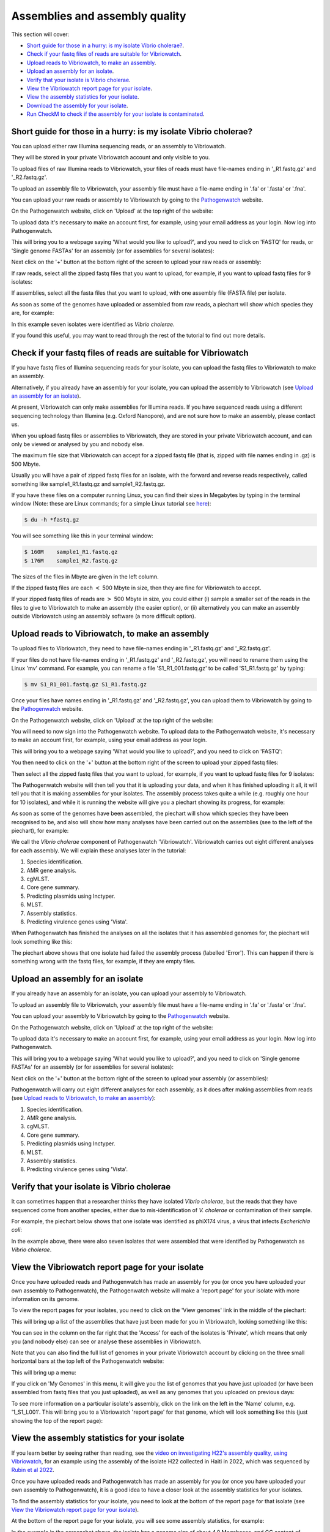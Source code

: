 Assemblies and assembly quality
===============================

This section will cover:

* `Short guide for those in a hurry: is my isolate Vibrio cholerae?`_.
* `Check if your fastq files of reads are suitable for Vibriowatch`_.
* `Upload reads to Vibriowatch, to make an assembly`_.
* `Upload an assembly for an isolate`_.
* `Verify that your isolate is Vibrio cholerae`_.
* `View the Vibriowatch report page for your isolate`_.
* `View the assembly statistics for your isolate`_.
* `Download the assembly for your isolate`_.
* `Run CheckM to check if the assembly for your isolate is contaminated`_.

Short guide for those in a hurry: is my isolate Vibrio cholerae?
----------------------------------------------------------------

You can upload either raw Illumina sequencing reads, or an assembly to Vibriowatch. 

They will be stored in your private Vibriowatch account and only visible to you.

To upload files of raw Illumina reads to Vibriowatch, your files of reads must have file-names ending in '_R1.fastq.gz' and '_R2.fastq.gz'.

To upload an assembly file to Vibriowatch, your assembly file must have a file-name ending in '.fa' or '.fasta' or '.fna'.

You can upload your raw reads or assembly to Vibriowatch by going to the `Pathogenwatch`_ website.

.. _Pathogenwatch: https://pathogen.watch/

On the Pathogenwatch website, click on 'Upload' at the top right of the website:

.. image:: Picture1.png
  :width: 650
  
To upload data it's necessary to make an account first, for example, using your email address as your login. Now log into Pathogenwatch.

This will bring you to a webpage saying 'What would you like to upload?', and you need to click on 'FASTQ' for reads,
or 'Single genome FASTAs' for an assembly (or for assemblies for several isolates):

.. image:: Picture2.png
  :width: 500

Next click on the '+' button at the bottom right of the screen to upload your raw reads or assembly:

.. image:: Picture3.png
  :width: 500
  
If raw reads, select all the zipped fastq files that you want to upload, for example, if you want to upload fastq files for 9 isolates:

.. image:: Picture4.png
  :width: 200
  
If assemblies, select all the fasta files that you want to upload, with one assembly file (FASTA file) per isolate.

As soon as some of the genomes have uploaded or assembled from raw reads, a piechart will show which species they are, for example:

.. image:: Picture7.png
  :width: 650
  
In this example seven isolates were identified as *Vibrio cholerae*. 

If you found this useful, you may want to read through the rest of the tutorial to find out more details. 

Check if your fastq files of reads are suitable for Vibriowatch
---------------------------------------------------------------

If you have fastq files of Illumina sequencing reads for your isolate, you can upload the fastq files to Vibriowatch to make an assembly.

Alternatively, if you already have an assembly for your isolate, you can upload the assembly to Vibriowatch (see `Upload an assembly for an isolate`_). 

At present, Vibriowatch can only make assemblies for Illumina reads.
If you have sequenced reads using a different sequencing technology than Illumina (e.g. Oxford Nanopore), and are not sure how
to make an assembly, please contact us.

When you upload fastq files or assemblies to Vibriowatch, they are stored in your private Vibriowatch account, and can only be viewed or analysed by you and nobody else.

The maximum file size that Vibriowatch can accept for a zipped fastq file (that is, zipped with file names ending in .gz) is 500 Mbyte.

Usually you will have a pair of zipped fastq files for an isolate, with the forward and reverse reads respectively, called something like sample1_R1.fastq.gz and sample1_R2.fastq.gz.

If you have these files on a computer running Linux, you can find their sizes in Megabytes by typing in the terminal window
(Note: these are Linux commands; for a simple Linux tutorial see `here`_):

.. _here: https://swcarpentry.github.io/shell-novice/

.. code-block:: console

   $ du -h *fastq.gz
   
You will see something like this in your terminal window:

.. code-block:: console

   $ 160M    sample1_R1.fastq.gz
   $ 176M    sample1_R2.fastq.gz

The sizes of the files in Mbyte are given in the left column.

If the zipped fastq files are each :math:`<` 500 Mbyte in size, then they are fine for Vibriowatch to accept.

If your zipped fastq files of reads are :math:`>` 500 Mbyte in size, you could either (i) sample a smaller set of the reads in the files to give to Vibriowatch to make an assembly (the easier option), or (ii) alternatively you can make an assembly outside Vibriowatch using an assembly software (a more difficult option).

Upload reads to Vibriowatch, to make an assembly 
------------------------------------------------

To upload files to Vibriowatch, they need to have file-names ending in '_R1.fastq.gz' and '_R2.fastq.gz'.

If your files do not have file-names ending in '_R1.fastq.gz' and '_R2.fastq.gz', you will need to rename them using the Linux 'mv' command. For example, you can rename a file 'S1_R1_001.fastq.gz' to be called 'S1_R1.fastq.gz' by typing:

.. code-block:: console

   $ mv S1_R1_001.fastq.gz S1_R1.fastq.gz

Once your files have names ending in '_R1.fastq.gz' and '_R2.fastq.gz', you can upload them to Vibriowatch by going to the `Pathogenwatch`_ website.

.. _Pathogenwatch: https://pathogen.watch/

On the Pathogenwatch website, click on 'Upload' at the top right of the website:

.. image:: Picture1.png
  :width: 650
  
You will need to now sign into the Pathogenwatch website. To upload data to the Pathogenwatch website, it's necessary
to make an account first, for example, using your email address as your login. 

This will bring you to a webpage saying 'What would you like to upload?', and you need to click on 'FASTQ':

.. image:: Picture2.png
  :width: 500

You then need to click on the '+' button at the bottom right of the screen to upload your zipped fastq files:

.. image:: Picture3.png
  :width: 500
  
Then select all the zipped fastq files that you want to upload, for example, if you want to upload fastq files for 9 isolates:

.. image:: Picture4.png
  :width: 200
  
The Pathogenwatch website will then tell you that it is uploading your data, and when it has finished uploading it all, it will tell you that it is making assemblies for your isolates. The assembly process takes quite a while (e.g. roughly one hour for 10 isolates), and while it is running the website will give you a piechart showing its progress, for example:

.. image:: Picture5.png
  :width: 650
  
As soon as some of the genomes have been assembled, the piechart will show which species they have been recognised to be, and also will show how many analyses have been carried out on the assemblies (see to the left of the piechart), for example:

.. image:: Picture6.png
  :width: 650
  
We call the *Vibrio cholerae* component of Pathogenwatch 'Vibriowatch'. Vibriowatch carries out eight different analyses for each assembly. We will explain these analyses later in the tutorial:

#. Species identification.
#. AMR gene analysis.
#. cgMLST.
#. Core gene summary.
#. Predicting plasmids using Inctyper.
#. MLST.
#. Assembly statistics.
#. Predicting virulence genes using 'Vista'.

When Pathogenwatch has finished the analyses on all the isolates that it has assembled genomes for, the piechart will look something like this:

.. image:: Picture7.png
  :width: 650
  
The piechart above shows that one isolate had failed the assembly process (labelled 'Error'). This can happen if there is something wrong with the fastq files, for example, if they are empty files. 
  
Upload an assembly for an isolate
---------------------------------

If you already have an assembly for an isolate, you can upload your assembly to Vibriowatch.

To upload an assembly file to Vibriowatch, your assembly file must have a file-name ending in '.fa' or '.fasta' or '.fna'.

You can upload your assembly to Vibriowatch by going to the `Pathogenwatch`_ website.

.. _Pathogenwatch: https://pathogen.watch/

On the Pathogenwatch website, click on 'Upload' at the top right of the website:

.. image:: Picture1.png
  :width: 650
  
To upload data it's necessary to make an account first, for example, using your email address as your login. Now log into Pathogenwatch.

This will bring you to a webpage saying 'What would you like to upload?', and you need to click on 'Single genome FASTAs' for an assembly (or for assemblies for several isolates):

.. image:: Picture2.png
  :width: 500

Next click on the '+' button at the bottom right of the screen to upload your assembly (or assemblies):

.. image:: Picture3.png
  :width: 500

Pathogenwatch will carry out eight different analyses for each assembly, as it does after making assemblies from reads (see `Upload reads to Vibriowatch, to make an assembly`_):

#. Species identification.
#. AMR gene analysis.
#. cgMLST.
#. Core gene summary.
#. Predicting plasmids using Inctyper.
#. MLST.
#. Assembly statistics.
#. Predicting virulence genes using 'Vista'.

Verify that your isolate is Vibrio cholerae
-------------------------------------------

It can sometimes happen that a researcher thinks they have isolated *Vibrio cholerae*, but the reads that they have sequenced come from another species, either due to mis-identification of *V. cholerae* or contamination of their sample. 

For example, the piechart below shows that one isolate was identified as phiX174 virus, a virus that infects *Escherichia coli*: 

.. image:: Picture7.png
  :width: 650
  
In the example above, there were also seven isolates that were assembled that were identified by Pathogenwatch as *Vibrio cholerae*. 

View the Vibriowatch report page for your isolate
-------------------------------------------------

Once you have uploaded reads and Pathogenwatch has made an assembly for you (or once you have uploaded your own assembly to Pathogenwatch), the Pathogenwatch website will make a 'report page' for your isolate with more information on its genome. 

To view the report pages for your isolates, you need to click on the 'View genomes' link in the middle of the piechart:

.. image:: Picture7.png
  :width: 650
  
This will bring up a list of the assemblies that have just been made for you in Vibriowatch, looking something like this:

.. image:: Picture8.png
  :width: 650
  
You can see in the column on the far right that the 'Access' for each of the isolates is 'Private', which means that only you (and nobody else) can see or analyse these assemblies in Vibriowatch.

Note that you can also find the full list of genomes in your private Vibriowatch account by clicking on the three small horizontal bars at the top left of the Pathogenwatch website:

.. image:: Picture9.png
  :width: 150
  
This will bring up a menu:

.. image:: Picture10.png
  :width: 150
  
If you click on 'My Genomes' in this menu, it will give you the list of genomes that you have just uploaded (or have been assembled from fastq files that you just uploaded), as well as any genomes that you uploaded on previous days:

.. image:: Picture8.png
  :width: 650
  
To see more information on a particular isolate's assembly, click on the link on the left in the 'Name' column, e.g. '1_S1_L001'. This will bring you to a Vibriowatch 'report page' for that genome, which will look something like this (just showing the top of the report page):

.. image:: Picture11.png
  :width: 650

View the assembly statistics for your isolate
---------------------------------------------

If you learn better by seeing rather than reading, see the `video on investigating H22's assembly quality, using Vibriowatch`_, for an example
using the assembly of the isolate H22 collected in Haiti in 2022, which was sequenced by `Rubin et al 2022`_.

.. _video on investigating H22's assembly quality, using Vibriowatch: https://youtu.be/SevDN1pLyqo 

.. _Rubin et al 2022: https://pubmed.ncbi.nlm.nih.gov/36449726/

Once you have uploaded reads and Pathogenwatch has made an assembly for you (or once you have uploaded your own assembly to Pathogenwatch), it is a good idea to have a closer look at the assembly statistics for your isolates.

To find the assembly statistics for your isolate, you need to look at the bottom of the report page for that isolate (see `View the Vibriowatch report page for your isolate`_).

At the bottom of the report page for your isolate, you will see some assembly statistics, for example:

.. image:: Picture12.png
  :width: 500

In the example in the screenshot above, the isolate has a genome size of about 4.0 Megabases, and GC content of 47.5%. This is consistent with the reference genome for *Vibrio cholerae* strain N16961, which has a genome size of about 4.0 Megabases and GC content of 47.5% (see  `Heidelberg et al 2000`_).

.. _Heidelberg et al 2000: https://pubmed.ncbi.nlm.nih.gov/10952301/

As a very rough 'rule of thumb', we would consider that an assembly size of between about 3.3 and 5.3 Megabase, and a GC content of between about 41.3% and 48.6%, is reasonable for a *Vibrio cholerae* genome. However, note that this an extremely rough rule of thumb, and may need to be revised in future when more is known about the diversity found in the species *Vibrio cholerae*.

If your assembly has a genome size or GC content far outside these ranges, it would probably be a good idea to investigate whether your assembly likely contains contamination from another species' DNA (see below).

Another commonly used measures of assembly quality is the number of contigs. We would usually consider that an assembly is of relatively good quality if it consists of :math:`<` 700 contigs. If the assembly for your isolate has more contigs, it is relatively poor quality and so this may introduce errors into further bioinformatic analyses that you carry out using Vibriowatch.

In the example in the screenshot above, the genome for the isolate has 62 contigs, so is relatively good quality.

Download the assembly for your isolate
--------------------------------------

If you have uploaded reads for your isolate to Vibriowatch, and Vibriowatch has made an assembly for your isolate, you can then download the assembly to your computer. This is useful to do if you want to do further analysis of your isolate's assembly outside Vibriowatch (e.g. running CheckM; see `Run CheckM to check if the assembly for your isolate is contaminated`_). 

To find the list of assemblies that you have made using Vibriowatch, you can click on the three horizontal small horizontal bars at the top left of the Vibriowatch website:

.. image:: Picture9.png
  :width: 150
  
This will bring up a menu:

.. image:: Picture10.png
  :width: 150
  
If you click on 'My Genomes' in this menu, it will give you the list of genomes that have been assembled from fastq files that you just uploaded (or for which you uploaded the ready-made assemblies), as well as any genomes that you uploaded on previous days:

.. image:: Picture8.png
  :width: 650
  
Tick the boxes for the isolates whose assemblies you want to download, e.g. isolates 1, 2, 3, 4, 5, 7 and 8 in this example:

.. image:: Picture13.png
  :width: 700
  
At the top right of the screen, you will see something like '7 Selected Genomes' appear in a purple button (see above). To download the assemblies, click on the purple '7 Selected Genomes' button, and choose 'Download data' from the menu that appears, and then choose 'FASTA files' from the next menu that appears. This will give you a file 'genomes.zip' containing the assemblies (e.g. 7 assemblies in this example). When you unzip that file, you will find assembly files inside it, called something like '1_S1_L001.fasta', '2_S2_L001.fasta', and so on.
  
Run CheckM to check if the assembly for your isolate is contaminated
--------------------------------------------------------------------

If you suspect that the assembly for your isolate may be contaminated with DNA from another species, for example because it has an unusual genome size and/or GC content for *V. cholerae*, you could try running a 'contamination scan' software such as CheckM by `Parks et al 2015`_.  

.. _Parks et al 2015: https://pubmed.ncbi.nlm.nih.gov/25977477/

CheckM is not part of Vibriowatch, and to run it you will need to install it on a computer that runs Linux. The latest version of CheckM is version 2, called CheckM2. You can find instructions on how to install it on the `CheckM2 github page`_.  

.. _CheckM2 github page: https://github.com/chklovski/CheckM2

To run CheckM2 on the assembly for your isolate, you will need to copy the assembly for that isolate to a computer that runs Linux and has CheckM2 installed. 

You can run CheckM2 on several isolates at once, for example, to run CheckM2 on the assemblies for 7 isolates, you need to type on the Linux command line:

.. code-block:: console

   $ checkM2 predict --threads 8 -x fasta --input folder_with_fasta --output checkm2_output
   
where 'folder_with_fasta' is the path to the directory where you have put the fasta files for the 7 assemblies, and 'checkm2_output' is the name you want CheckM2 to give to the directory where it puts its output files.

When CheckM2 has finished running, the output folder will contain a report called 'checkm2.collated.report', which will look something like this:

.. image:: Picture14.png
  :width: 650
  
In this example, the 'checkm2.collated.report' file shows that isolates 1, 2, 3, 5, 7 and 8 had very little contamination; the percent contamination of the assembly is the third column, so we see that <0.05% of each of those assemblies was classified as contamination. However, 29.5% of the assembly for isolate 4 (the first row) was classified by CheckM as contamination, which is quite high. This means that we can use Vibriowatch to do some analyses of the assembly for isolate 4 (e.g. predicting virulence genes), but need to bear in mind that the assembly for isolate 4 is probably partially contaminated with some DNA from another species, so that might introduce some errors into the results.

CholeraBook
-----------

If you would like to learn more about cholera genomics, you may also be interested in our `Online Cholera Genomics Course (CholeraBook)`_.

.. _Online Cholera Genomics Course (CholeraBook): https://cholerabook.readthedocs.io/

Contact
-------

I will be grateful if you will send me (Avril Coghlan) corrections or suggestions for improvements to my email address alc@sanger.ac.uk





